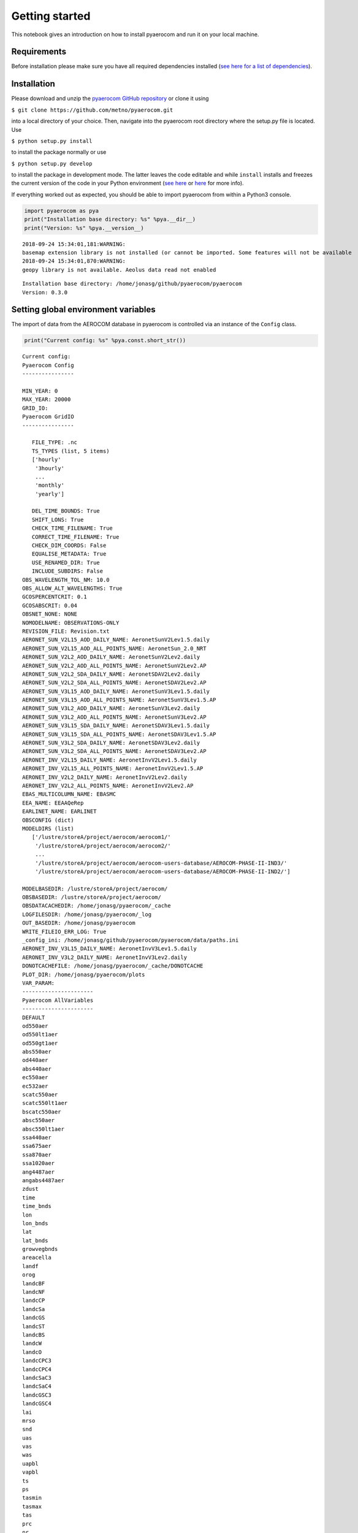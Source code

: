 
Getting started
~~~~~~~~~~~~~~~

This notebook gives an introduction on how to install pyaerocom and run
it on your local machine.

Requirements
^^^^^^^^^^^^

Before installation please make sure you have all required dependencies
installed (`see here for a list of
dependencies <http://aerocom.met.no/pyaerocom/readme.html#requirements>`__).

Installation
^^^^^^^^^^^^

Please download and unzip the `pyaerocom GitHub
repository <https://github.com/metno/pyaerocom>`__ or clone it using

``$ git clone https://github.com/metno/pyaerocom.git``

into a local directory of your choice. Then, navigate into the pyaerocom
root directory where the setup.py file is located. Use

``$ python setup.py install``

to install the package normally or use

``$ python setup.py develop``

to install the package in development mode. The latter leaves the code
editable and while ``install`` installs and freezes the current version
of the code in your Python environment (`see
here <https://packaging.python.org/tutorials/distributing-packages/#working-in-development-mode>`__
or
`here <https://stackoverflow.com/questions/19048732/python-setup-py-develop-vs-install>`__
for more info).

If everything worked out as expected, you should be able to import
pyaerocom from within a Python3 console.

.. code:: ipython3

    import pyaerocom as pya
    print("Installation base directory: %s" %pya.__dir__)
    print("Version: %s" %pya.__version__)


.. parsed-literal::

    2018-09-24 15:34:01,181:WARNING:
    basemap extension library is not installed (or cannot be imported. Some features will not be available
    2018-09-24 15:34:01,870:WARNING:
    geopy library is not available. Aeolus data read not enabled


.. parsed-literal::

    Installation base directory: /home/jonasg/github/pyaerocom/pyaerocom
    Version: 0.3.0


Setting global environment variables
^^^^^^^^^^^^^^^^^^^^^^^^^^^^^^^^^^^^

The import of data from the AEROCOM database in pyaerocom is controlled
via an instance of the ``Config`` class.

.. code:: ipython3

    print("Current config: %s" %pya.const.short_str())


.. parsed-literal::

    Current config: 
    Pyaerocom Config
    ----------------
    
    MIN_YEAR: 0
    MAX_YEAR: 20000
    GRID_IO: 
    Pyaerocom GridIO
    ----------------
    
       FILE_TYPE: .nc
       TS_TYPES (list, 5 items)
       ['hourly'
        '3hourly'
        ...
        'monthly'
        'yearly']
    
       DEL_TIME_BOUNDS: True
       SHIFT_LONS: True
       CHECK_TIME_FILENAME: True
       CORRECT_TIME_FILENAME: True
       CHECK_DIM_COORDS: False
       EQUALISE_METADATA: True
       USE_RENAMED_DIR: True
       INCLUDE_SUBDIRS: False
    OBS_WAVELENGTH_TOL_NM: 10.0
    OBS_ALLOW_ALT_WAVELENGTHS: True
    GCOSPERCENTCRIT: 0.1
    GCOSABSCRIT: 0.04
    OBSNET_NONE: NONE
    NOMODELNAME: OBSERVATIONS-ONLY
    REVISION_FILE: Revision.txt
    AERONET_SUN_V2L15_AOD_DAILY_NAME: AeronetSunV2Lev1.5.daily
    AERONET_SUN_V2L15_AOD_ALL_POINTS_NAME: AeronetSun_2.0_NRT
    AERONET_SUN_V2L2_AOD_DAILY_NAME: AeronetSunV2Lev2.daily
    AERONET_SUN_V2L2_AOD_ALL_POINTS_NAME: AeronetSunV2Lev2.AP
    AERONET_SUN_V2L2_SDA_DAILY_NAME: AeronetSDAV2Lev2.daily
    AERONET_SUN_V2L2_SDA_ALL_POINTS_NAME: AeronetSDAV2Lev2.AP
    AERONET_SUN_V3L15_AOD_DAILY_NAME: AeronetSunV3Lev1.5.daily
    AERONET_SUN_V3L15_AOD_ALL_POINTS_NAME: AeronetSunV3Lev1.5.AP
    AERONET_SUN_V3L2_AOD_DAILY_NAME: AeronetSunV3Lev2.daily
    AERONET_SUN_V3L2_AOD_ALL_POINTS_NAME: AeronetSunV3Lev2.AP
    AERONET_SUN_V3L15_SDA_DAILY_NAME: AeronetSDAV3Lev1.5.daily
    AERONET_SUN_V3L15_SDA_ALL_POINTS_NAME: AeronetSDAV3Lev1.5.AP
    AERONET_SUN_V3L2_SDA_DAILY_NAME: AeronetSDAV3Lev2.daily
    AERONET_SUN_V3L2_SDA_ALL_POINTS_NAME: AeronetSDAV3Lev2.AP
    AERONET_INV_V2L15_DAILY_NAME: AeronetInvV2Lev1.5.daily
    AERONET_INV_V2L15_ALL_POINTS_NAME: AeronetInvV2Lev1.5.AP
    AERONET_INV_V2L2_DAILY_NAME: AeronetInvV2Lev2.daily
    AERONET_INV_V2L2_ALL_POINTS_NAME: AeronetInvV2Lev2.AP
    EBAS_MULTICOLUMN_NAME: EBASMC
    EEA_NAME: EEAAQeRep
    EARLINET_NAME: EARLINET
    OBSCONFIG (dict)
    MODELDIRS (list)
       ['/lustre/storeA/project/aerocom/aerocom1/'
        '/lustre/storeA/project/aerocom/aerocom2/'
        ...
        '/lustre/storeA/project/aerocom/aerocom-users-database/AEROCOM-PHASE-II-IND3/'
        '/lustre/storeA/project/aerocom/aerocom-users-database/AEROCOM-PHASE-II-IND2/']
    
    MODELBASEDIR: /lustre/storeA/project/aerocom/
    OBSBASEDIR: /lustre/storeA/project/aerocom/
    OBSDATACACHEDIR: /home/jonasg/pyaerocom/_cache
    LOGFILESDIR: /home/jonasg/pyaerocom/_log
    OUT_BASEDIR: /home/jonasg/pyaerocom
    WRITE_FILEIO_ERR_LOG: True
    _config_ini: /home/jonasg/github/pyaerocom/pyaerocom/data/paths.ini
    AERONET_INV_V3L15_DAILY_NAME: AeronetInvV3Lev1.5.daily
    AERONET_INV_V3L2_DAILY_NAME: AeronetInvV3Lev2.daily
    DONOTCACHEFILE: /home/jonasg/pyaerocom/_cache/DONOTCACHE
    PLOT_DIR: /home/jonasg/pyaerocom/plots
    VAR_PARAM: 
    ----------------------
    Pyaerocom AllVariables
    ----------------------
    DEFAULT
    od550aer
    od550lt1aer
    od550gt1aer
    abs550aer
    od440aer
    abs440aer
    ec550aer
    ec532aer
    scatc550aer
    scatc550lt1aer
    bscatc550aer
    absc550aer
    absc550lt1aer
    ssa440aer
    ssa675aer
    ssa870aer
    ssa1020aer
    ang4487aer
    angabs4487aer
    zdust
    time
    time_bnds
    lon
    lon_bnds
    lat
    lat_bnds
    growvegbnds
    areacella
    landf
    orog
    landcBF
    landcNF
    landcCP
    landcSa
    landcGS
    landcST
    landcBS
    landcW
    landcO
    landcCPC3
    landcCPC4
    landcSaC3
    landcSaC4
    landcGSC3
    landcGSC4
    lai
    mrso
    snd
    uas
    vas
    was
    uapbl
    vapbl
    ts
    ps
    tasmin
    tasmax
    tas
    prc
    pr
    airmass
    zmlay
    eminox
    emino
    emino2
    eminosoil
    emico
    emivoc
    emivoct
    emic2h6
    emic3h8
    emic2h2
    emic2h4
    emic3h6
    emialkanes
    emialkenes
    emihcho
    emich3cho
    emiacetone
    emimethanol
    emitolu
    emiaro
    emiisop
    emimntp
    emisestp
    emibvoc
    eminh3
    emiso2
    emidms
    emiso4
    emioa
    emioc
    emisoa
    emibc
    emiss
    emidust
    emipm10
    emipm2p5
    emipm10ss
    emipm10dust
    emipm2p5ss
    emipm2p5dust
    emipm1ss
    emipm1dust
    emipcb153
    emiahch
    reemipcb153
    reemiahch
    emihg0
    emihg2
    emihgp
    emiahg0
    emiahg2
    emiahgp
    reemihg0
    dryhno3
    dryno3
    dryno2
    dryn2o5
    drypan
    dryorgn
    dryhono
    dryhno4
    drynoy
    drynh3
    drynh4
    dryso2
    dryso4
    drymsa
    drydms
    dryss
    drydust
    drypm1no3
    drypm2p5no3
    drypm10no3
    dryo3
    stoo3
    dryhcho
    drych3cho
    dryalde
    dryhcooh
    drych3cooh
    dryh2o2
    dryroor
    excnh3
    drybc
    drypm10
    drypm10ss
    drypm10dust
    drypm2p5
    drypm2p5ss
    drypm2p5dust
    dryoc
    dryoa
    drysoa
    drypcb153
    dryahch
    dryhg0
    dryhg2
    dryhgp
    wethno3
    wetn2o5
    wetorgn
    wetno3
    wethono
    wethno4
    wetnoy
    wetnh3
    wetnh4
    wetso2
    wetso4
    wetmsa
    wetdms
    wetbc
    wetss
    wetdust
    wetpm1no3
    wetpm2p5no3
    wetpm10no3
    wethcho
    wetch3cho
    wetalde
    wethcooh
    wetch3cooh
    weth2o2
    wetroor
    wetpm10
    wetpm10ss
    wetpm10dust
    wetpm2p5
    wetpm2p5ss
    wetpm2p5dust
    wetoa
    wetoc
    wetsoa
    wetpcb153
    wetahch
    wethg
    wethg0
    wethg2
    wethgp
    vmro3
    vmrno
    vmrno2
    vmro32m
    rc
    ra
    vmrco
    vmrhno3
    vmrn2o5
    vmrpan
    vmrhono
    vmrhno4
    vmrorgnit
    vmrnoy
    vmrvoc
    vmrc2h6
    vmrc3h8
    vmrc2h4
    vmrc3h6
    vmralkanes
    vmralkenes
    vmrhcho
    vmrch3cho
    vmracetone
    vmrglyoxal
    vmrmethanol
    vmrtolu
    vmraro
    vmrisop
    vmrc10h16
    vmrtp
    vmrnh3
    vmrso2
    vmrdms
    mmrpm10
    mmrpm2p5
    mmrpm1
    mmrno3
    mmrso4
    mmrbc
    mmroc
    mmroa
    mmrss
    mmrdust
    mmrmsa
    mmrnh4
    ncpm2p5
    mmrpm1no3
    mmrpm1ss
    mmrpm1dust
    mmrpm2p5no3
    mmrpm2p5so4
    mmrpm2p5bc
    mmrpm2p5oc
    mmrpm2p5oa
    mmrpm2p5ss
    mmrpm2p5dust
    mmrpm2p5nh4
    ncpm10
    mmrpm10no3
    mmrpm10so4
    mmrpm10bc
    mmrpm10oc
    mmrpm10oa
    mmrpm10ss
    mmrpm10dust
    mmrpm10nh4
    vmrhg0
    vmrhg2
    vmrpcb153
    vmrahch
    mmrhgp
    jno2
    jo3o1d
    rsdt
    rsut
    rsutcs
    rsds
    rsus
    rsdsdir
    rsdsdif
    rsdscs
    rsdscsdir
    rsdscsdif
    rlut
    rlutcs
    rlds
    rlus
    rsut0
    rsuscs0
    rsds0
    rsus0
    rsdsdir0
    rsdsdif0
    rsdscs0
    rsdscsdir0
    rsdscsdif0
    rlut0
    rlutcs0
    rlds0
    rlus0
    rsutpm1no3
    rsutpm10no3
    rsutcspm1no3
    rsutcsnpm10no3
    longitude
    latitude
    abs388aer
    abs388bc
    abs388dust
    abs388oa
    abs550bc
    abs550dust
    abs550pm1
    abs550pm10
    abs550pm2p5
    abs870aer
    od388aer
    od388bc
    od388dust
    od388oa
    od500aer
    od500pm10
    od500pm2p5
    od550aerh2o
    od550bc
    od550dust
    od550nh4
    od550no3
    od550oa
    od550pm1
    od550pm1no3
    od550pm10
    od550pm10no3
    od550pm2p5
    od550pm2p5no3
    od550so4
    od550ss
    od865aer
    od870aer
    cldf
    abs550aerh2o
    abs550nh4
    abs550no3
    abs550oa
    abs550so4
    abs550ss
    loadno3
    loadso4
    loadbc
    loadoc
    loadoa
    loadsoa
    loadss
    loaddust
    loadmsa
    loadnh4
    loadno
    loadno2
    loadn2o5
    loadpan
    loadhono
    loadhno3
    loadhno4
    loadorgnit
    loadnoy
    loadnh3
    loaddms
    loadso2
    loadpm1no3
    loadpm2p5no3
    loadpm10no3
    loadpm1ss
    loadpm2p5ss
    loadpm10ss
    loadpm1dust
    loadpm2p5dust
    loadpm10dust
    loadpm1
    loadpm2p5
    loadpm10
    lev
    lev_bnds
    ptop
    a
    b
    a_bnds
    b_bnds
    p0
    ap
    ap_bnds
    ta
    rho
    dh
    hus
    mcu
    hur
    emilnox
    eminoaircraft
    vmroh
    vmrh2o2
    vmrho2
    vmrcl
    vmrbr
    vmrbro
    prodo3
    losso3
    lossch4
    lossco
    reacvoc
    chepsoa
    chepmsa
    chegpso4
    cheaqpso4
    chegphno3
    cheglhno3
    cheaphno3
    chealhno3
    chepno3
    chedustpno3
    chesspno3
    cheppm10no3
    cheppm2p5no3
    cheppm1no3
    chegpnh3
    chealnh3
    chepnh4
    mmrsoa
    mmraerh2o
    mmrpm10h2o
    mmrpm2p5h2o
    rh
    vmrcodirect50d
    vmrcodirect25d
    station
    network_stationid
    networkid
    stationid
    station_elevation
    td
    hurs
    huss
    mmrpm10poa
    mmrpm2p5poa
    vmr5mo3
    vmr10mo3
    tcwv
    tcno2
    pres
    ua
    va
    wa
    ec550dryaer


You can check if the relevant base directories ``MODELBASEDIR`` and
``OBSBASEDIR`` are valid.

.. code:: ipython3

    print("All paths valid? %s" %pya.const.READY)


.. parsed-literal::

    All paths valid? True


If you work on your local machine and use the external AEROCOM user
server, you might need to change the path settings. Now you have several
options to do this:

1. Change all relevant paths directly in the
   `paths.ini <https://github.com/metno/pyaerocom/blob/master/pyaeroco%20/data/paths.ini>`__
   file of your installation.
2. Create a new config file <myconfig.ini> and iniate your configuration
   in your Python console by calling
   ``pyaerocom.config = pyaerocom.Config(config_file=<myconfig.ini>)``
3. Change the settings directly within the instance of the ``Config``
   class, as follows:

.. code:: ipython3

    cfg = pya.const
    cfg.MODELBASEDIR="path/that/does/not/exist"
    cfg.OBSBASEDIR="path/that/does/not/exist"
    print("All paths valid? %s" %cfg.READY)


.. parsed-literal::

    All paths valid? False


.. parsed-literal::

    /home/jonasg/github/pyaerocom/pyaerocom/config.py:310: UserWarning: Model base directory %s does not exist
      warn("Model base directory %s does not exist")
    /home/jonasg/github/pyaerocom/pyaerocom/config.py:313: UserWarning: Observations base directory %s does not exist
      warn("Observations base directory %s does not exist")


See what’s currently in there.

.. code:: ipython3

    print("Current config: {}".format(pya.const.short_str()))


.. parsed-literal::

    Current config: 
    Pyaerocom Config
    ----------------
    
    MIN_YEAR: 0
    MAX_YEAR: 20000
    GRID_IO: 
    Pyaerocom GridIO
    ----------------
    
       FILE_TYPE: .nc
       TS_TYPES (list, 5 items)
       ['hourly'
        '3hourly'
        ...
        'monthly'
        'yearly']
    
       DEL_TIME_BOUNDS: True
       SHIFT_LONS: True
       CHECK_TIME_FILENAME: True
       CORRECT_TIME_FILENAME: True
       CHECK_DIM_COORDS: False
       EQUALISE_METADATA: True
       USE_RENAMED_DIR: True
       INCLUDE_SUBDIRS: False
    OBS_WAVELENGTH_TOL_NM: 10.0
    OBS_ALLOW_ALT_WAVELENGTHS: True
    GCOSPERCENTCRIT: 0.1
    GCOSABSCRIT: 0.04
    OBSNET_NONE: NONE
    NOMODELNAME: OBSERVATIONS-ONLY
    REVISION_FILE: Revision.txt
    AERONET_SUN_V2L15_AOD_DAILY_NAME: AeronetSunV2Lev1.5.daily
    AERONET_SUN_V2L15_AOD_ALL_POINTS_NAME: AeronetSun_2.0_NRT
    AERONET_SUN_V2L2_AOD_DAILY_NAME: AeronetSunV2Lev2.daily
    AERONET_SUN_V2L2_AOD_ALL_POINTS_NAME: AeronetSunV2Lev2.AP
    AERONET_SUN_V2L2_SDA_DAILY_NAME: AeronetSDAV2Lev2.daily
    AERONET_SUN_V2L2_SDA_ALL_POINTS_NAME: AeronetSDAV2Lev2.AP
    AERONET_SUN_V3L15_AOD_DAILY_NAME: AeronetSunV3Lev1.5.daily
    AERONET_SUN_V3L15_AOD_ALL_POINTS_NAME: AeronetSunV3Lev1.5.AP
    AERONET_SUN_V3L2_AOD_DAILY_NAME: AeronetSunV3Lev2.daily
    AERONET_SUN_V3L2_AOD_ALL_POINTS_NAME: AeronetSunV3Lev2.AP
    AERONET_SUN_V3L15_SDA_DAILY_NAME: AeronetSDAV3Lev1.5.daily
    AERONET_SUN_V3L15_SDA_ALL_POINTS_NAME: AeronetSDAV3Lev1.5.AP
    AERONET_SUN_V3L2_SDA_DAILY_NAME: AeronetSDAV3Lev2.daily
    AERONET_SUN_V3L2_SDA_ALL_POINTS_NAME: AeronetSDAV3Lev2.AP
    AERONET_INV_V2L15_DAILY_NAME: AeronetInvV2Lev1.5.daily
    AERONET_INV_V2L15_ALL_POINTS_NAME: AeronetInvV2Lev1.5.AP
    AERONET_INV_V2L2_DAILY_NAME: AeronetInvV2Lev2.daily
    AERONET_INV_V2L2_ALL_POINTS_NAME: AeronetInvV2Lev2.AP
    EBAS_MULTICOLUMN_NAME: EBASMC
    EEA_NAME: EEAAQeRep
    EARLINET_NAME: EARLINET
    OBSCONFIG (dict)
    MODELDIRS (list)
       ['/lustre/storeA/project/aerocom/aerocom1/'
        '/lustre/storeA/project/aerocom/aerocom2/'
        ...
        '/lustre/storeA/project/aerocom/aerocom-users-database/AEROCOM-PHASE-II-IND3/'
        '/lustre/storeA/project/aerocom/aerocom-users-database/AEROCOM-PHASE-II-IND2/']
    
    MODELBASEDIR: path/that/does/not/exist
    OBSBASEDIR: path/that/does/not/exist
    OBSDATACACHEDIR: /home/jonasg/pyaerocom/_cache
    LOGFILESDIR: /home/jonasg/pyaerocom/_log
    OUT_BASEDIR: /home/jonasg/pyaerocom
    WRITE_FILEIO_ERR_LOG: True
    _config_ini: /home/jonasg/github/pyaerocom/pyaerocom/data/paths.ini
    AERONET_INV_V3L15_DAILY_NAME: AeronetInvV3Lev1.5.daily
    AERONET_INV_V3L2_DAILY_NAME: AeronetInvV3Lev2.daily
    DONOTCACHEFILE: /home/jonasg/pyaerocom/_cache/DONOTCACHE
    PLOT_DIR: /home/jonasg/pyaerocom/plots
    VAR_PARAM: 
    ----------------------
    Pyaerocom AllVariables
    ----------------------
    DEFAULT
    od550aer
    od550lt1aer
    od550gt1aer
    abs550aer
    od440aer
    abs440aer
    ec550aer
    ec532aer
    scatc550aer
    scatc550lt1aer
    bscatc550aer
    absc550aer
    absc550lt1aer
    ssa440aer
    ssa675aer
    ssa870aer
    ssa1020aer
    ang4487aer
    angabs4487aer
    zdust
    time
    time_bnds
    lon
    lon_bnds
    lat
    lat_bnds
    growvegbnds
    areacella
    landf
    orog
    landcBF
    landcNF
    landcCP
    landcSa
    landcGS
    landcST
    landcBS
    landcW
    landcO
    landcCPC3
    landcCPC4
    landcSaC3
    landcSaC4
    landcGSC3
    landcGSC4
    lai
    mrso
    snd
    uas
    vas
    was
    uapbl
    vapbl
    ts
    ps
    tasmin
    tasmax
    tas
    prc
    pr
    airmass
    zmlay
    eminox
    emino
    emino2
    eminosoil
    emico
    emivoc
    emivoct
    emic2h6
    emic3h8
    emic2h2
    emic2h4
    emic3h6
    emialkanes
    emialkenes
    emihcho
    emich3cho
    emiacetone
    emimethanol
    emitolu
    emiaro
    emiisop
    emimntp
    emisestp
    emibvoc
    eminh3
    emiso2
    emidms
    emiso4
    emioa
    emioc
    emisoa
    emibc
    emiss
    emidust
    emipm10
    emipm2p5
    emipm10ss
    emipm10dust
    emipm2p5ss
    emipm2p5dust
    emipm1ss
    emipm1dust
    emipcb153
    emiahch
    reemipcb153
    reemiahch
    emihg0
    emihg2
    emihgp
    emiahg0
    emiahg2
    emiahgp
    reemihg0
    dryhno3
    dryno3
    dryno2
    dryn2o5
    drypan
    dryorgn
    dryhono
    dryhno4
    drynoy
    drynh3
    drynh4
    dryso2
    dryso4
    drymsa
    drydms
    dryss
    drydust
    drypm1no3
    drypm2p5no3
    drypm10no3
    dryo3
    stoo3
    dryhcho
    drych3cho
    dryalde
    dryhcooh
    drych3cooh
    dryh2o2
    dryroor
    excnh3
    drybc
    drypm10
    drypm10ss
    drypm10dust
    drypm2p5
    drypm2p5ss
    drypm2p5dust
    dryoc
    dryoa
    drysoa
    drypcb153
    dryahch
    dryhg0
    dryhg2
    dryhgp
    wethno3
    wetn2o5
    wetorgn
    wetno3
    wethono
    wethno4
    wetnoy
    wetnh3
    wetnh4
    wetso2
    wetso4
    wetmsa
    wetdms
    wetbc
    wetss
    wetdust
    wetpm1no3
    wetpm2p5no3
    wetpm10no3
    wethcho
    wetch3cho
    wetalde
    wethcooh
    wetch3cooh
    weth2o2
    wetroor
    wetpm10
    wetpm10ss
    wetpm10dust
    wetpm2p5
    wetpm2p5ss
    wetpm2p5dust
    wetoa
    wetoc
    wetsoa
    wetpcb153
    wetahch
    wethg
    wethg0
    wethg2
    wethgp
    vmro3
    vmrno
    vmrno2
    vmro32m
    rc
    ra
    vmrco
    vmrhno3
    vmrn2o5
    vmrpan
    vmrhono
    vmrhno4
    vmrorgnit
    vmrnoy
    vmrvoc
    vmrc2h6
    vmrc3h8
    vmrc2h4
    vmrc3h6
    vmralkanes
    vmralkenes
    vmrhcho
    vmrch3cho
    vmracetone
    vmrglyoxal
    vmrmethanol
    vmrtolu
    vmraro
    vmrisop
    vmrc10h16
    vmrtp
    vmrnh3
    vmrso2
    vmrdms
    mmrpm10
    mmrpm2p5
    mmrpm1
    mmrno3
    mmrso4
    mmrbc
    mmroc
    mmroa
    mmrss
    mmrdust
    mmrmsa
    mmrnh4
    ncpm2p5
    mmrpm1no3
    mmrpm1ss
    mmrpm1dust
    mmrpm2p5no3
    mmrpm2p5so4
    mmrpm2p5bc
    mmrpm2p5oc
    mmrpm2p5oa
    mmrpm2p5ss
    mmrpm2p5dust
    mmrpm2p5nh4
    ncpm10
    mmrpm10no3
    mmrpm10so4
    mmrpm10bc
    mmrpm10oc
    mmrpm10oa
    mmrpm10ss
    mmrpm10dust
    mmrpm10nh4
    vmrhg0
    vmrhg2
    vmrpcb153
    vmrahch
    mmrhgp
    jno2
    jo3o1d
    rsdt
    rsut
    rsutcs
    rsds
    rsus
    rsdsdir
    rsdsdif
    rsdscs
    rsdscsdir
    rsdscsdif
    rlut
    rlutcs
    rlds
    rlus
    rsut0
    rsuscs0
    rsds0
    rsus0
    rsdsdir0
    rsdsdif0
    rsdscs0
    rsdscsdir0
    rsdscsdif0
    rlut0
    rlutcs0
    rlds0
    rlus0
    rsutpm1no3
    rsutpm10no3
    rsutcspm1no3
    rsutcsnpm10no3
    longitude
    latitude
    abs388aer
    abs388bc
    abs388dust
    abs388oa
    abs550bc
    abs550dust
    abs550pm1
    abs550pm10
    abs550pm2p5
    abs870aer
    od388aer
    od388bc
    od388dust
    od388oa
    od500aer
    od500pm10
    od500pm2p5
    od550aerh2o
    od550bc
    od550dust
    od550nh4
    od550no3
    od550oa
    od550pm1
    od550pm1no3
    od550pm10
    od550pm10no3
    od550pm2p5
    od550pm2p5no3
    od550so4
    od550ss
    od865aer
    od870aer
    cldf
    abs550aerh2o
    abs550nh4
    abs550no3
    abs550oa
    abs550so4
    abs550ss
    loadno3
    loadso4
    loadbc
    loadoc
    loadoa
    loadsoa
    loadss
    loaddust
    loadmsa
    loadnh4
    loadno
    loadno2
    loadn2o5
    loadpan
    loadhono
    loadhno3
    loadhno4
    loadorgnit
    loadnoy
    loadnh3
    loaddms
    loadso2
    loadpm1no3
    loadpm2p5no3
    loadpm10no3
    loadpm1ss
    loadpm2p5ss
    loadpm10ss
    loadpm1dust
    loadpm2p5dust
    loadpm10dust
    loadpm1
    loadpm2p5
    loadpm10
    lev
    lev_bnds
    ptop
    a
    b
    a_bnds
    b_bnds
    p0
    ap
    ap_bnds
    ta
    rho
    dh
    hus
    mcu
    hur
    emilnox
    eminoaircraft
    vmroh
    vmrh2o2
    vmrho2
    vmrcl
    vmrbr
    vmrbro
    prodo3
    losso3
    lossch4
    lossco
    reacvoc
    chepsoa
    chepmsa
    chegpso4
    cheaqpso4
    chegphno3
    cheglhno3
    cheaphno3
    chealhno3
    chepno3
    chedustpno3
    chesspno3
    cheppm10no3
    cheppm2p5no3
    cheppm1no3
    chegpnh3
    chealnh3
    chepnh4
    mmrsoa
    mmraerh2o
    mmrpm10h2o
    mmrpm2p5h2o
    rh
    vmrcodirect50d
    vmrcodirect25d
    station
    network_stationid
    networkid
    stationid
    station_elevation
    td
    hurs
    huss
    mmrpm10poa
    mmrpm2p5poa
    vmr5mo3
    vmr10mo3
    tcwv
    tcno2
    pres
    ua
    va
    wa
    ec550dryaer


As you can see, ``MODELBASEDIR`` and ``OBSBASEDIR`` contain the invalid
paths, but e.g. the list containing model directories (``MODELDIRS``)
still has the original settings. This is because, these are written in
the method ``load_config(config_file)`` or the wrapper method
``reload()`` which does the same. Now reload the config_file and print.

.. code:: ipython3

    cfg.reload()
    print("Current config: {}".format(pya.const.short_str()))


.. parsed-literal::

    Current config: 
    Pyaerocom Config
    ----------------
    
    MIN_YEAR: 0
    MAX_YEAR: 20000
    GRID_IO: 
    Pyaerocom GridIO
    ----------------
    
       FILE_TYPE: .nc
       TS_TYPES (list, 5 items)
       ['hourly'
        '3hourly'
        ...
        'monthly'
        'yearly']
    
       DEL_TIME_BOUNDS: True
       SHIFT_LONS: True
       CHECK_TIME_FILENAME: True
       CORRECT_TIME_FILENAME: True
       CHECK_DIM_COORDS: False
       EQUALISE_METADATA: True
       USE_RENAMED_DIR: True
       INCLUDE_SUBDIRS: False
    OBS_WAVELENGTH_TOL_NM: 10.0
    OBS_ALLOW_ALT_WAVELENGTHS: True
    GCOSPERCENTCRIT: 0.1
    GCOSABSCRIT: 0.04
    OBSNET_NONE: NONE
    NOMODELNAME: OBSERVATIONS-ONLY
    REVISION_FILE: Revision.txt
    AERONET_SUN_V2L15_AOD_DAILY_NAME: AeronetSunV2Lev1.5.daily
    AERONET_SUN_V2L15_AOD_ALL_POINTS_NAME: AeronetSun_2.0_NRT
    AERONET_SUN_V2L2_AOD_DAILY_NAME: AeronetSunV2Lev2.daily
    AERONET_SUN_V2L2_AOD_ALL_POINTS_NAME: AeronetSunV2Lev2.AP
    AERONET_SUN_V2L2_SDA_DAILY_NAME: AeronetSDAV2Lev2.daily
    AERONET_SUN_V2L2_SDA_ALL_POINTS_NAME: AeronetSDAV2Lev2.AP
    AERONET_SUN_V3L15_AOD_DAILY_NAME: AeronetSunV3Lev1.5.daily
    AERONET_SUN_V3L15_AOD_ALL_POINTS_NAME: AeronetSunV3Lev1.5.AP
    AERONET_SUN_V3L2_AOD_DAILY_NAME: AeronetSunV3Lev2.daily
    AERONET_SUN_V3L2_AOD_ALL_POINTS_NAME: AeronetSunV3Lev2.AP
    AERONET_SUN_V3L15_SDA_DAILY_NAME: AeronetSDAV3Lev1.5.daily
    AERONET_SUN_V3L15_SDA_ALL_POINTS_NAME: AeronetSDAV3Lev1.5.AP
    AERONET_SUN_V3L2_SDA_DAILY_NAME: AeronetSDAV3Lev2.daily
    AERONET_SUN_V3L2_SDA_ALL_POINTS_NAME: AeronetSDAV3Lev2.AP
    AERONET_INV_V2L15_DAILY_NAME: AeronetInvV2Lev1.5.daily
    AERONET_INV_V2L15_ALL_POINTS_NAME: AeronetInvV2Lev1.5.AP
    AERONET_INV_V2L2_DAILY_NAME: AeronetInvV2Lev2.daily
    AERONET_INV_V2L2_ALL_POINTS_NAME: AeronetInvV2Lev2.AP
    EBAS_MULTICOLUMN_NAME: EBASMC
    EEA_NAME: EEAAQeRep
    EARLINET_NAME: EARLINET
    OBSCONFIG (dict)
    MODELDIRS (list)
       ['/lustre/storeA/project/aerocom/aerocom1/'
        '/lustre/storeA/project/aerocom/aerocom2/'
        ...
        '/lustre/storeA/project/aerocom/aerocom-users-database/AEROCOM-PHASE-II-IND3/'
        '/lustre/storeA/project/aerocom/aerocom-users-database/AEROCOM-PHASE-II-IND2/']
    
    MODELBASEDIR: /lustre/storeA/project/aerocom/
    OBSBASEDIR: /lustre/storeA/project/aerocom/
    OBSDATACACHEDIR: /home/jonasg/pyaerocom/_cache
    LOGFILESDIR: /home/jonasg/pyaerocom/_log
    OUT_BASEDIR: /home/jonasg/pyaerocom
    WRITE_FILEIO_ERR_LOG: True
    _config_ini: /home/jonasg/github/pyaerocom/pyaerocom/data/paths.ini
    AERONET_INV_V3L15_DAILY_NAME: AeronetInvV3Lev1.5.daily
    AERONET_INV_V3L2_DAILY_NAME: AeronetInvV3Lev2.daily
    DONOTCACHEFILE: /home/jonasg/pyaerocom/_cache/DONOTCACHE
    PLOT_DIR: /home/jonasg/pyaerocom/plots
    VAR_PARAM: 
    ----------------------
    Pyaerocom AllVariables
    ----------------------
    DEFAULT
    od550aer
    od550lt1aer
    od550gt1aer
    abs550aer
    od440aer
    abs440aer
    ec550aer
    ec532aer
    scatc550aer
    scatc550lt1aer
    bscatc550aer
    absc550aer
    absc550lt1aer
    ssa440aer
    ssa675aer
    ssa870aer
    ssa1020aer
    ang4487aer
    angabs4487aer
    zdust
    time
    time_bnds
    lon
    lon_bnds
    lat
    lat_bnds
    growvegbnds
    areacella
    landf
    orog
    landcBF
    landcNF
    landcCP
    landcSa
    landcGS
    landcST
    landcBS
    landcW
    landcO
    landcCPC3
    landcCPC4
    landcSaC3
    landcSaC4
    landcGSC3
    landcGSC4
    lai
    mrso
    snd
    uas
    vas
    was
    uapbl
    vapbl
    ts
    ps
    tasmin
    tasmax
    tas
    prc
    pr
    airmass
    zmlay
    eminox
    emino
    emino2
    eminosoil
    emico
    emivoc
    emivoct
    emic2h6
    emic3h8
    emic2h2
    emic2h4
    emic3h6
    emialkanes
    emialkenes
    emihcho
    emich3cho
    emiacetone
    emimethanol
    emitolu
    emiaro
    emiisop
    emimntp
    emisestp
    emibvoc
    eminh3
    emiso2
    emidms
    emiso4
    emioa
    emioc
    emisoa
    emibc
    emiss
    emidust
    emipm10
    emipm2p5
    emipm10ss
    emipm10dust
    emipm2p5ss
    emipm2p5dust
    emipm1ss
    emipm1dust
    emipcb153
    emiahch
    reemipcb153
    reemiahch
    emihg0
    emihg2
    emihgp
    emiahg0
    emiahg2
    emiahgp
    reemihg0
    dryhno3
    dryno3
    dryno2
    dryn2o5
    drypan
    dryorgn
    dryhono
    dryhno4
    drynoy
    drynh3
    drynh4
    dryso2
    dryso4
    drymsa
    drydms
    dryss
    drydust
    drypm1no3
    drypm2p5no3
    drypm10no3
    dryo3
    stoo3
    dryhcho
    drych3cho
    dryalde
    dryhcooh
    drych3cooh
    dryh2o2
    dryroor
    excnh3
    drybc
    drypm10
    drypm10ss
    drypm10dust
    drypm2p5
    drypm2p5ss
    drypm2p5dust
    dryoc
    dryoa
    drysoa
    drypcb153
    dryahch
    dryhg0
    dryhg2
    dryhgp
    wethno3
    wetn2o5
    wetorgn
    wetno3
    wethono
    wethno4
    wetnoy
    wetnh3
    wetnh4
    wetso2
    wetso4
    wetmsa
    wetdms
    wetbc
    wetss
    wetdust
    wetpm1no3
    wetpm2p5no3
    wetpm10no3
    wethcho
    wetch3cho
    wetalde
    wethcooh
    wetch3cooh
    weth2o2
    wetroor
    wetpm10
    wetpm10ss
    wetpm10dust
    wetpm2p5
    wetpm2p5ss
    wetpm2p5dust
    wetoa
    wetoc
    wetsoa
    wetpcb153
    wetahch
    wethg
    wethg0
    wethg2
    wethgp
    vmro3
    vmrno
    vmrno2
    vmro32m
    rc
    ra
    vmrco
    vmrhno3
    vmrn2o5
    vmrpan
    vmrhono
    vmrhno4
    vmrorgnit
    vmrnoy
    vmrvoc
    vmrc2h6
    vmrc3h8
    vmrc2h4
    vmrc3h6
    vmralkanes
    vmralkenes
    vmrhcho
    vmrch3cho
    vmracetone
    vmrglyoxal
    vmrmethanol
    vmrtolu
    vmraro
    vmrisop
    vmrc10h16
    vmrtp
    vmrnh3
    vmrso2
    vmrdms
    mmrpm10
    mmrpm2p5
    mmrpm1
    mmrno3
    mmrso4
    mmrbc
    mmroc
    mmroa
    mmrss
    mmrdust
    mmrmsa
    mmrnh4
    ncpm2p5
    mmrpm1no3
    mmrpm1ss
    mmrpm1dust
    mmrpm2p5no3
    mmrpm2p5so4
    mmrpm2p5bc
    mmrpm2p5oc
    mmrpm2p5oa
    mmrpm2p5ss
    mmrpm2p5dust
    mmrpm2p5nh4
    ncpm10
    mmrpm10no3
    mmrpm10so4
    mmrpm10bc
    mmrpm10oc
    mmrpm10oa
    mmrpm10ss
    mmrpm10dust
    mmrpm10nh4
    vmrhg0
    vmrhg2
    vmrpcb153
    vmrahch
    mmrhgp
    jno2
    jo3o1d
    rsdt
    rsut
    rsutcs
    rsds
    rsus
    rsdsdir
    rsdsdif
    rsdscs
    rsdscsdir
    rsdscsdif
    rlut
    rlutcs
    rlds
    rlus
    rsut0
    rsuscs0
    rsds0
    rsus0
    rsdsdir0
    rsdsdif0
    rsdscs0
    rsdscsdir0
    rsdscsdif0
    rlut0
    rlutcs0
    rlds0
    rlus0
    rsutpm1no3
    rsutpm10no3
    rsutcspm1no3
    rsutcsnpm10no3
    longitude
    latitude
    abs388aer
    abs388bc
    abs388dust
    abs388oa
    abs550bc
    abs550dust
    abs550pm1
    abs550pm10
    abs550pm2p5
    abs870aer
    od388aer
    od388bc
    od388dust
    od388oa
    od500aer
    od500pm10
    od500pm2p5
    od550aerh2o
    od550bc
    od550dust
    od550nh4
    od550no3
    od550oa
    od550pm1
    od550pm1no3
    od550pm10
    od550pm10no3
    od550pm2p5
    od550pm2p5no3
    od550so4
    od550ss
    od865aer
    od870aer
    cldf
    abs550aerh2o
    abs550nh4
    abs550no3
    abs550oa
    abs550so4
    abs550ss
    loadno3
    loadso4
    loadbc
    loadoc
    loadoa
    loadsoa
    loadss
    loaddust
    loadmsa
    loadnh4
    loadno
    loadno2
    loadn2o5
    loadpan
    loadhono
    loadhno3
    loadhno4
    loadorgnit
    loadnoy
    loadnh3
    loaddms
    loadso2
    loadpm1no3
    loadpm2p5no3
    loadpm10no3
    loadpm1ss
    loadpm2p5ss
    loadpm10ss
    loadpm1dust
    loadpm2p5dust
    loadpm10dust
    loadpm1
    loadpm2p5
    loadpm10
    lev
    lev_bnds
    ptop
    a
    b
    a_bnds
    b_bnds
    p0
    ap
    ap_bnds
    ta
    rho
    dh
    hus
    mcu
    hur
    emilnox
    eminoaircraft
    vmroh
    vmrh2o2
    vmrho2
    vmrcl
    vmrbr
    vmrbro
    prodo3
    losso3
    lossch4
    lossco
    reacvoc
    chepsoa
    chepmsa
    chegpso4
    cheaqpso4
    chegphno3
    cheglhno3
    cheaphno3
    chealhno3
    chepno3
    chedustpno3
    chesspno3
    cheppm10no3
    cheppm2p5no3
    cheppm1no3
    chegpnh3
    chealnh3
    chepnh4
    mmrsoa
    mmraerh2o
    mmrpm10h2o
    mmrpm2p5h2o
    rh
    vmrcodirect50d
    vmrcodirect25d
    station
    network_stationid
    networkid
    stationid
    station_elevation
    td
    hurs
    huss
    mmrpm10poa
    mmrpm2p5poa
    vmr5mo3
    vmr10mo3
    tcwv
    tcno2
    pres
    ua
    va
    wa
    ec550dryaer


The ``reload`` (and ``load_config``) method actually checks if the
currently defined base directories exist, and if not, it uses the ones
that are defined in the
`paths.ini <http://aerocom.met.no/pyaerocom/config_files.html#paths-and-directories>`__
file. This is the why the above configuration is the intial one. If you
choose valid paths, this should work.

.. code:: ipython3

    cfg = pya.const
    cfg.MODELBASEDIR="."
    cfg.OBSBASEDIR="."
    print("All paths valid? %s" %cfg.READY)
    cfg.reload()
    print("Current config: %s" %cfg.short_str())


.. parsed-literal::

    All paths valid? True
    Current config: 
    Pyaerocom Config
    ----------------
    
    MIN_YEAR: 0
    MAX_YEAR: 20000
    GRID_IO: 
    Pyaerocom GridIO
    ----------------
    
       FILE_TYPE: .nc
       TS_TYPES (list, 5 items)
       ['hourly'
        '3hourly'
        ...
        'monthly'
        'yearly']
    
       DEL_TIME_BOUNDS: True
       SHIFT_LONS: True
       CHECK_TIME_FILENAME: True
       CORRECT_TIME_FILENAME: True
       CHECK_DIM_COORDS: False
       EQUALISE_METADATA: True
       USE_RENAMED_DIR: True
       INCLUDE_SUBDIRS: False
    OBS_WAVELENGTH_TOL_NM: 10.0
    OBS_ALLOW_ALT_WAVELENGTHS: True
    GCOSPERCENTCRIT: 0.1
    GCOSABSCRIT: 0.04
    OBSNET_NONE: NONE
    NOMODELNAME: OBSERVATIONS-ONLY
    REVISION_FILE: Revision.txt
    AERONET_SUN_V2L15_AOD_DAILY_NAME: AeronetSunV2Lev1.5.daily
    AERONET_SUN_V2L15_AOD_ALL_POINTS_NAME: AeronetSun_2.0_NRT
    AERONET_SUN_V2L2_AOD_DAILY_NAME: AeronetSunV2Lev2.daily
    AERONET_SUN_V2L2_AOD_ALL_POINTS_NAME: AeronetSunV2Lev2.AP
    AERONET_SUN_V2L2_SDA_DAILY_NAME: AeronetSDAV2Lev2.daily
    AERONET_SUN_V2L2_SDA_ALL_POINTS_NAME: AeronetSDAV2Lev2.AP
    AERONET_SUN_V3L15_AOD_DAILY_NAME: AeronetSunV3Lev1.5.daily
    AERONET_SUN_V3L15_AOD_ALL_POINTS_NAME: AeronetSunV3Lev1.5.AP
    AERONET_SUN_V3L2_AOD_DAILY_NAME: AeronetSunV3Lev2.daily
    AERONET_SUN_V3L2_AOD_ALL_POINTS_NAME: AeronetSunV3Lev2.AP
    AERONET_SUN_V3L15_SDA_DAILY_NAME: AeronetSDAV3Lev1.5.daily
    AERONET_SUN_V3L15_SDA_ALL_POINTS_NAME: AeronetSDAV3Lev1.5.AP
    AERONET_SUN_V3L2_SDA_DAILY_NAME: AeronetSDAV3Lev2.daily
    AERONET_SUN_V3L2_SDA_ALL_POINTS_NAME: AeronetSDAV3Lev2.AP
    AERONET_INV_V2L15_DAILY_NAME: AeronetInvV2Lev1.5.daily
    AERONET_INV_V2L15_ALL_POINTS_NAME: AeronetInvV2Lev1.5.AP
    AERONET_INV_V2L2_DAILY_NAME: AeronetInvV2Lev2.daily
    AERONET_INV_V2L2_ALL_POINTS_NAME: AeronetInvV2Lev2.AP
    EBAS_MULTICOLUMN_NAME: EBASMC
    EEA_NAME: EEAAQeRep
    EARLINET_NAME: EARLINET
    OBSCONFIG (dict)
    MODELDIRS (list)
       ['.aerocom1/'
        '.aerocom2/'
        ...
        '.aerocom-users-database/AEROCOM-PHASE-II-IND3/'
        '.aerocom-users-database/AEROCOM-PHASE-II-IND2/']
    
    MODELBASEDIR: .
    OBSBASEDIR: .
    OBSDATACACHEDIR: /home/jonasg/pyaerocom/_cache
    LOGFILESDIR: /home/jonasg/pyaerocom/_log
    OUT_BASEDIR: /home/jonasg/pyaerocom
    WRITE_FILEIO_ERR_LOG: True
    _config_ini: /home/jonasg/github/pyaerocom/pyaerocom/data/paths.ini
    AERONET_INV_V3L15_DAILY_NAME: AeronetInvV3Lev1.5.daily
    AERONET_INV_V3L2_DAILY_NAME: AeronetInvV3Lev2.daily
    DONOTCACHEFILE: /home/jonasg/pyaerocom/_cache/DONOTCACHE
    PLOT_DIR: /home/jonasg/pyaerocom/plots
    VAR_PARAM: 
    ----------------------
    Pyaerocom AllVariables
    ----------------------
    DEFAULT
    od550aer
    od550lt1aer
    od550gt1aer
    abs550aer
    od440aer
    abs440aer
    ec550aer
    ec532aer
    scatc550aer
    scatc550lt1aer
    bscatc550aer
    absc550aer
    absc550lt1aer
    ssa440aer
    ssa675aer
    ssa870aer
    ssa1020aer
    ang4487aer
    angabs4487aer
    zdust
    time
    time_bnds
    lon
    lon_bnds
    lat
    lat_bnds
    growvegbnds
    areacella
    landf
    orog
    landcBF
    landcNF
    landcCP
    landcSa
    landcGS
    landcST
    landcBS
    landcW
    landcO
    landcCPC3
    landcCPC4
    landcSaC3
    landcSaC4
    landcGSC3
    landcGSC4
    lai
    mrso
    snd
    uas
    vas
    was
    uapbl
    vapbl
    ts
    ps
    tasmin
    tasmax
    tas
    prc
    pr
    airmass
    zmlay
    eminox
    emino
    emino2
    eminosoil
    emico
    emivoc
    emivoct
    emic2h6
    emic3h8
    emic2h2
    emic2h4
    emic3h6
    emialkanes
    emialkenes
    emihcho
    emich3cho
    emiacetone
    emimethanol
    emitolu
    emiaro
    emiisop
    emimntp
    emisestp
    emibvoc
    eminh3
    emiso2
    emidms
    emiso4
    emioa
    emioc
    emisoa
    emibc
    emiss
    emidust
    emipm10
    emipm2p5
    emipm10ss
    emipm10dust
    emipm2p5ss
    emipm2p5dust
    emipm1ss
    emipm1dust
    emipcb153
    emiahch
    reemipcb153
    reemiahch
    emihg0
    emihg2
    emihgp
    emiahg0
    emiahg2
    emiahgp
    reemihg0
    dryhno3
    dryno3
    dryno2
    dryn2o5
    drypan
    dryorgn
    dryhono
    dryhno4
    drynoy
    drynh3
    drynh4
    dryso2
    dryso4
    drymsa
    drydms
    dryss
    drydust
    drypm1no3
    drypm2p5no3
    drypm10no3
    dryo3
    stoo3
    dryhcho
    drych3cho
    dryalde
    dryhcooh
    drych3cooh
    dryh2o2
    dryroor
    excnh3
    drybc
    drypm10
    drypm10ss
    drypm10dust
    drypm2p5
    drypm2p5ss
    drypm2p5dust
    dryoc
    dryoa
    drysoa
    drypcb153
    dryahch
    dryhg0
    dryhg2
    dryhgp
    wethno3
    wetn2o5
    wetorgn
    wetno3
    wethono
    wethno4
    wetnoy
    wetnh3
    wetnh4
    wetso2
    wetso4
    wetmsa
    wetdms
    wetbc
    wetss
    wetdust
    wetpm1no3
    wetpm2p5no3
    wetpm10no3
    wethcho
    wetch3cho
    wetalde
    wethcooh
    wetch3cooh
    weth2o2
    wetroor
    wetpm10
    wetpm10ss
    wetpm10dust
    wetpm2p5
    wetpm2p5ss
    wetpm2p5dust
    wetoa
    wetoc
    wetsoa
    wetpcb153
    wetahch
    wethg
    wethg0
    wethg2
    wethgp
    vmro3
    vmrno
    vmrno2
    vmro32m
    rc
    ra
    vmrco
    vmrhno3
    vmrn2o5
    vmrpan
    vmrhono
    vmrhno4
    vmrorgnit
    vmrnoy
    vmrvoc
    vmrc2h6
    vmrc3h8
    vmrc2h4
    vmrc3h6
    vmralkanes
    vmralkenes
    vmrhcho
    vmrch3cho
    vmracetone
    vmrglyoxal
    vmrmethanol
    vmrtolu
    vmraro
    vmrisop
    vmrc10h16
    vmrtp
    vmrnh3
    vmrso2
    vmrdms
    mmrpm10
    mmrpm2p5
    mmrpm1
    mmrno3
    mmrso4
    mmrbc
    mmroc
    mmroa
    mmrss
    mmrdust
    mmrmsa
    mmrnh4
    ncpm2p5
    mmrpm1no3
    mmrpm1ss
    mmrpm1dust
    mmrpm2p5no3
    mmrpm2p5so4
    mmrpm2p5bc
    mmrpm2p5oc
    mmrpm2p5oa
    mmrpm2p5ss
    mmrpm2p5dust
    mmrpm2p5nh4
    ncpm10
    mmrpm10no3
    mmrpm10so4
    mmrpm10bc
    mmrpm10oc
    mmrpm10oa
    mmrpm10ss
    mmrpm10dust
    mmrpm10nh4
    vmrhg0
    vmrhg2
    vmrpcb153
    vmrahch
    mmrhgp
    jno2
    jo3o1d
    rsdt
    rsut
    rsutcs
    rsds
    rsus
    rsdsdir
    rsdsdif
    rsdscs
    rsdscsdir
    rsdscsdif
    rlut
    rlutcs
    rlds
    rlus
    rsut0
    rsuscs0
    rsds0
    rsus0
    rsdsdir0
    rsdsdif0
    rsdscs0
    rsdscsdir0
    rsdscsdif0
    rlut0
    rlutcs0
    rlds0
    rlus0
    rsutpm1no3
    rsutpm10no3
    rsutcspm1no3
    rsutcsnpm10no3
    longitude
    latitude
    abs388aer
    abs388bc
    abs388dust
    abs388oa
    abs550bc
    abs550dust
    abs550pm1
    abs550pm10
    abs550pm2p5
    abs870aer
    od388aer
    od388bc
    od388dust
    od388oa
    od500aer
    od500pm10
    od500pm2p5
    od550aerh2o
    od550bc
    od550dust
    od550nh4
    od550no3
    od550oa
    od550pm1
    od550pm1no3
    od550pm10
    od550pm10no3
    od550pm2p5
    od550pm2p5no3
    od550so4
    od550ss
    od865aer
    od870aer
    cldf
    abs550aerh2o
    abs550nh4
    abs550no3
    abs550oa
    abs550so4
    abs550ss
    loadno3
    loadso4
    loadbc
    loadoc
    loadoa
    loadsoa
    loadss
    loaddust
    loadmsa
    loadnh4
    loadno
    loadno2
    loadn2o5
    loadpan
    loadhono
    loadhno3
    loadhno4
    loadorgnit
    loadnoy
    loadnh3
    loaddms
    loadso2
    loadpm1no3
    loadpm2p5no3
    loadpm10no3
    loadpm1ss
    loadpm2p5ss
    loadpm10ss
    loadpm1dust
    loadpm2p5dust
    loadpm10dust
    loadpm1
    loadpm2p5
    loadpm10
    lev
    lev_bnds
    ptop
    a
    b
    a_bnds
    b_bnds
    p0
    ap
    ap_bnds
    ta
    rho
    dh
    hus
    mcu
    hur
    emilnox
    eminoaircraft
    vmroh
    vmrh2o2
    vmrho2
    vmrcl
    vmrbr
    vmrbro
    prodo3
    losso3
    lossch4
    lossco
    reacvoc
    chepsoa
    chepmsa
    chegpso4
    cheaqpso4
    chegphno3
    cheglhno3
    cheaphno3
    chealhno3
    chepno3
    chedustpno3
    chesspno3
    cheppm10no3
    cheppm2p5no3
    cheppm1no3
    chegpnh3
    chealnh3
    chepnh4
    mmrsoa
    mmraerh2o
    mmrpm10h2o
    mmrpm2p5h2o
    rh
    vmrcodirect50d
    vmrcodirect25d
    station
    network_stationid
    networkid
    stationid
    station_elevation
    td
    hurs
    huss
    mmrpm10poa
    mmrpm2p5poa
    vmr5mo3
    vmr10mo3
    tcwv
    tcno2
    pres
    ua
    va
    wa
    ec550dryaer


This is it! Note, however, that we just inserted the current directory
which is not where the data actually is. Thus, before continuing, we
have to reload the config as it was at the beginning:

.. code:: ipython3

    cfg.reload(keep_basedirs=False)
    print(cfg.short_str())


.. parsed-literal::

    
    Pyaerocom Config
    ----------------
    
    MIN_YEAR: 0
    MAX_YEAR: 20000
    GRID_IO: 
    Pyaerocom GridIO
    ----------------
    
       FILE_TYPE: .nc
       TS_TYPES (list, 5 items)
       ['hourly'
        '3hourly'
        ...
        'monthly'
        'yearly']
    
       DEL_TIME_BOUNDS: True
       SHIFT_LONS: True
       CHECK_TIME_FILENAME: True
       CORRECT_TIME_FILENAME: True
       CHECK_DIM_COORDS: False
       EQUALISE_METADATA: True
       USE_RENAMED_DIR: True
       INCLUDE_SUBDIRS: False
    OBS_WAVELENGTH_TOL_NM: 10.0
    OBS_ALLOW_ALT_WAVELENGTHS: True
    GCOSPERCENTCRIT: 0.1
    GCOSABSCRIT: 0.04
    OBSNET_NONE: NONE
    NOMODELNAME: OBSERVATIONS-ONLY
    REVISION_FILE: Revision.txt
    AERONET_SUN_V2L15_AOD_DAILY_NAME: AeronetSunV2Lev1.5.daily
    AERONET_SUN_V2L15_AOD_ALL_POINTS_NAME: AeronetSun_2.0_NRT
    AERONET_SUN_V2L2_AOD_DAILY_NAME: AeronetSunV2Lev2.daily
    AERONET_SUN_V2L2_AOD_ALL_POINTS_NAME: AeronetSunV2Lev2.AP
    AERONET_SUN_V2L2_SDA_DAILY_NAME: AeronetSDAV2Lev2.daily
    AERONET_SUN_V2L2_SDA_ALL_POINTS_NAME: AeronetSDAV2Lev2.AP
    AERONET_SUN_V3L15_AOD_DAILY_NAME: AeronetSunV3Lev1.5.daily
    AERONET_SUN_V3L15_AOD_ALL_POINTS_NAME: AeronetSunV3Lev1.5.AP
    AERONET_SUN_V3L2_AOD_DAILY_NAME: AeronetSunV3Lev2.daily
    AERONET_SUN_V3L2_AOD_ALL_POINTS_NAME: AeronetSunV3Lev2.AP
    AERONET_SUN_V3L15_SDA_DAILY_NAME: AeronetSDAV3Lev1.5.daily
    AERONET_SUN_V3L15_SDA_ALL_POINTS_NAME: AeronetSDAV3Lev1.5.AP
    AERONET_SUN_V3L2_SDA_DAILY_NAME: AeronetSDAV3Lev2.daily
    AERONET_SUN_V3L2_SDA_ALL_POINTS_NAME: AeronetSDAV3Lev2.AP
    AERONET_INV_V2L15_DAILY_NAME: AeronetInvV2Lev1.5.daily
    AERONET_INV_V2L15_ALL_POINTS_NAME: AeronetInvV2Lev1.5.AP
    AERONET_INV_V2L2_DAILY_NAME: AeronetInvV2Lev2.daily
    AERONET_INV_V2L2_ALL_POINTS_NAME: AeronetInvV2Lev2.AP
    EBAS_MULTICOLUMN_NAME: EBASMC
    EEA_NAME: EEAAQeRep
    EARLINET_NAME: EARLINET
    OBSCONFIG (dict)
    MODELDIRS (list)
       ['/lustre/storeA/project/aerocom/aerocom1/'
        '/lustre/storeA/project/aerocom/aerocom2/'
        ...
        '/lustre/storeA/project/aerocom/aerocom-users-database/AEROCOM-PHASE-II-IND3/'
        '/lustre/storeA/project/aerocom/aerocom-users-database/AEROCOM-PHASE-II-IND2/']
    
    MODELBASEDIR: /lustre/storeA/project/aerocom/
    OBSBASEDIR: /lustre/storeA/project/aerocom/
    OBSDATACACHEDIR: /home/jonasg/pyaerocom/_cache
    LOGFILESDIR: /home/jonasg/pyaerocom/_log
    OUT_BASEDIR: /home/jonasg/pyaerocom
    WRITE_FILEIO_ERR_LOG: True
    _config_ini: /home/jonasg/github/pyaerocom/pyaerocom/data/paths.ini
    AERONET_INV_V3L15_DAILY_NAME: AeronetInvV3Lev1.5.daily
    AERONET_INV_V3L2_DAILY_NAME: AeronetInvV3Lev2.daily
    DONOTCACHEFILE: /home/jonasg/pyaerocom/_cache/DONOTCACHE
    PLOT_DIR: /home/jonasg/pyaerocom/plots
    VAR_PARAM: 
    ----------------------
    Pyaerocom AllVariables
    ----------------------
    DEFAULT
    od550aer
    od550lt1aer
    od550gt1aer
    abs550aer
    od440aer
    abs440aer
    ec550aer
    ec532aer
    scatc550aer
    scatc550lt1aer
    bscatc550aer
    absc550aer
    absc550lt1aer
    ssa440aer
    ssa675aer
    ssa870aer
    ssa1020aer
    ang4487aer
    angabs4487aer
    zdust
    time
    time_bnds
    lon
    lon_bnds
    lat
    lat_bnds
    growvegbnds
    areacella
    landf
    orog
    landcBF
    landcNF
    landcCP
    landcSa
    landcGS
    landcST
    landcBS
    landcW
    landcO
    landcCPC3
    landcCPC4
    landcSaC3
    landcSaC4
    landcGSC3
    landcGSC4
    lai
    mrso
    snd
    uas
    vas
    was
    uapbl
    vapbl
    ts
    ps
    tasmin
    tasmax
    tas
    prc
    pr
    airmass
    zmlay
    eminox
    emino
    emino2
    eminosoil
    emico
    emivoc
    emivoct
    emic2h6
    emic3h8
    emic2h2
    emic2h4
    emic3h6
    emialkanes
    emialkenes
    emihcho
    emich3cho
    emiacetone
    emimethanol
    emitolu
    emiaro
    emiisop
    emimntp
    emisestp
    emibvoc
    eminh3
    emiso2
    emidms
    emiso4
    emioa
    emioc
    emisoa
    emibc
    emiss
    emidust
    emipm10
    emipm2p5
    emipm10ss
    emipm10dust
    emipm2p5ss
    emipm2p5dust
    emipm1ss
    emipm1dust
    emipcb153
    emiahch
    reemipcb153
    reemiahch
    emihg0
    emihg2
    emihgp
    emiahg0
    emiahg2
    emiahgp
    reemihg0
    dryhno3
    dryno3
    dryno2
    dryn2o5
    drypan
    dryorgn
    dryhono
    dryhno4
    drynoy
    drynh3
    drynh4
    dryso2
    dryso4
    drymsa
    drydms
    dryss
    drydust
    drypm1no3
    drypm2p5no3
    drypm10no3
    dryo3
    stoo3
    dryhcho
    drych3cho
    dryalde
    dryhcooh
    drych3cooh
    dryh2o2
    dryroor
    excnh3
    drybc
    drypm10
    drypm10ss
    drypm10dust
    drypm2p5
    drypm2p5ss
    drypm2p5dust
    dryoc
    dryoa
    drysoa
    drypcb153
    dryahch
    dryhg0
    dryhg2
    dryhgp
    wethno3
    wetn2o5
    wetorgn
    wetno3
    wethono
    wethno4
    wetnoy
    wetnh3
    wetnh4
    wetso2
    wetso4
    wetmsa
    wetdms
    wetbc
    wetss
    wetdust
    wetpm1no3
    wetpm2p5no3
    wetpm10no3
    wethcho
    wetch3cho
    wetalde
    wethcooh
    wetch3cooh
    weth2o2
    wetroor
    wetpm10
    wetpm10ss
    wetpm10dust
    wetpm2p5
    wetpm2p5ss
    wetpm2p5dust
    wetoa
    wetoc
    wetsoa
    wetpcb153
    wetahch
    wethg
    wethg0
    wethg2
    wethgp
    vmro3
    vmrno
    vmrno2
    vmro32m
    rc
    ra
    vmrco
    vmrhno3
    vmrn2o5
    vmrpan
    vmrhono
    vmrhno4
    vmrorgnit
    vmrnoy
    vmrvoc
    vmrc2h6
    vmrc3h8
    vmrc2h4
    vmrc3h6
    vmralkanes
    vmralkenes
    vmrhcho
    vmrch3cho
    vmracetone
    vmrglyoxal
    vmrmethanol
    vmrtolu
    vmraro
    vmrisop
    vmrc10h16
    vmrtp
    vmrnh3
    vmrso2
    vmrdms
    mmrpm10
    mmrpm2p5
    mmrpm1
    mmrno3
    mmrso4
    mmrbc
    mmroc
    mmroa
    mmrss
    mmrdust
    mmrmsa
    mmrnh4
    ncpm2p5
    mmrpm1no3
    mmrpm1ss
    mmrpm1dust
    mmrpm2p5no3
    mmrpm2p5so4
    mmrpm2p5bc
    mmrpm2p5oc
    mmrpm2p5oa
    mmrpm2p5ss
    mmrpm2p5dust
    mmrpm2p5nh4
    ncpm10
    mmrpm10no3
    mmrpm10so4
    mmrpm10bc
    mmrpm10oc
    mmrpm10oa
    mmrpm10ss
    mmrpm10dust
    mmrpm10nh4
    vmrhg0
    vmrhg2
    vmrpcb153
    vmrahch
    mmrhgp
    jno2
    jo3o1d
    rsdt
    rsut
    rsutcs
    rsds
    rsus
    rsdsdir
    rsdsdif
    rsdscs
    rsdscsdir
    rsdscsdif
    rlut
    rlutcs
    rlds
    rlus
    rsut0
    rsuscs0
    rsds0
    rsus0
    rsdsdir0
    rsdsdif0
    rsdscs0
    rsdscsdir0
    rsdscsdif0
    rlut0
    rlutcs0
    rlds0
    rlus0
    rsutpm1no3
    rsutpm10no3
    rsutcspm1no3
    rsutcsnpm10no3
    longitude
    latitude
    abs388aer
    abs388bc
    abs388dust
    abs388oa
    abs550bc
    abs550dust
    abs550pm1
    abs550pm10
    abs550pm2p5
    abs870aer
    od388aer
    od388bc
    od388dust
    od388oa
    od500aer
    od500pm10
    od500pm2p5
    od550aerh2o
    od550bc
    od550dust
    od550nh4
    od550no3
    od550oa
    od550pm1
    od550pm1no3
    od550pm10
    od550pm10no3
    od550pm2p5
    od550pm2p5no3
    od550so4
    od550ss
    od865aer
    od870aer
    cldf
    abs550aerh2o
    abs550nh4
    abs550no3
    abs550oa
    abs550so4
    abs550ss
    loadno3
    loadso4
    loadbc
    loadoc
    loadoa
    loadsoa
    loadss
    loaddust
    loadmsa
    loadnh4
    loadno
    loadno2
    loadn2o5
    loadpan
    loadhono
    loadhno3
    loadhno4
    loadorgnit
    loadnoy
    loadnh3
    loaddms
    loadso2
    loadpm1no3
    loadpm2p5no3
    loadpm10no3
    loadpm1ss
    loadpm2p5ss
    loadpm10ss
    loadpm1dust
    loadpm2p5dust
    loadpm10dust
    loadpm1
    loadpm2p5
    loadpm10
    lev
    lev_bnds
    ptop
    a
    b
    a_bnds
    b_bnds
    p0
    ap
    ap_bnds
    ta
    rho
    dh
    hus
    mcu
    hur
    emilnox
    eminoaircraft
    vmroh
    vmrh2o2
    vmrho2
    vmrcl
    vmrbr
    vmrbro
    prodo3
    losso3
    lossch4
    lossco
    reacvoc
    chepsoa
    chepmsa
    chegpso4
    cheaqpso4
    chegphno3
    cheglhno3
    cheaphno3
    chealhno3
    chepno3
    chedustpno3
    chesspno3
    cheppm10no3
    cheppm2p5no3
    cheppm1no3
    chegpnh3
    chealnh3
    chepnh4
    mmrsoa
    mmraerh2o
    mmrpm10h2o
    mmrpm2p5h2o
    rh
    vmrcodirect50d
    vmrcodirect25d
    station
    network_stationid
    networkid
    stationid
    station_elevation
    td
    hurs
    huss
    mmrpm10poa
    mmrpm2p5poa
    vmr5mo3
    vmr10mo3
    tcwv
    tcno2
    pres
    ua
    va
    wa
    ec550dryaer


Now with everything being set up correctly, we can start analysing the
data. The following tutorials focus on the reading, plotting and
analysis of model data. Tutorials for observational data will follow
soon, as well as tutorials that show how to merge and compare model with
observational data. Before you can work with the data, you may want to
find out what data is available. The following section shows how to do
this.

Finding data directories of model or observation data
^^^^^^^^^^^^^^^^^^^^^^^^^^^^^^^^^^^^^^^^^^^^^^^^^^^^^

Let’s presume you want to access data from a certain model or
observation and you want to check if it is available. Let’s assume you
are interested in data from a control run (*CTRL*) of the CAM Oslo model
but you do not know the exact model version or run ID. Then, you can
browse existing data directories using a wildcard search, simply by (we
put it in a try/except block, since with wildcard browse it will not
find a unique ID and thus raise an Exception):

.. code:: ipython3

    try:
        pya.search_data_dir_aerocom("CAM*CTRL*")
    except OSError as e:
        print(repr(e))


.. parsed-literal::

    OSError("Found multiple matches for search pattern CAM*CTRL*. Please choose from ['CAMS_REANCTRL', 'CAM5-Oslo_FAMIPWARMCnudge-emi2000.A2.CTRL', 'CAM4-Oslo_Vprelim.A2.CTRL', 'CAM5-MAM3-PNNL.A2.CTRL', 'CAM4-Oslo-Vcmip5online.A2.CTRL', 'CAM4-Oslo-Vcmip5.A2.CTRL', 'CAM4-Oslo-Vcmip5emi2000.A2.CTRL', 'CAM5.1-MAM3-PNNL.A2.CTRL', 'CAM3.A2.CTRL', 'CAM4-Oslo.A2.CTRL', 'BCC_AGCM2.0.1_CAM.A2.CTRL', 'ECMWF-IFS-CY42R1-CAMS-RA-CTRL_AP3-CTRL2016-PD', 'ECMWF-IFS-CY43R1-CAMS-NITRATE-DEV_AP3-CTRL2016-PD', 'CAM5.4_CTRL2016', 'CAM5_CTRL2016', 'CAM5.3-Oslo_CTRL2016', 'CAM5.3-Oslo_AP3-CTRL2016-PD', 'CAM5.3-Oslo_AP3-CTRL2016-PI']",)


Reading the aerosol optical detph at 550nm using a specified model ID
^^^^^^^^^^^^^^^^^^^^^^^^^^^^^^^^^^^^^^^^^^^^^^^^^^^^^^^^^^^^^^^^^^^^^

The resulting list shows possible options that were found in the
database. Let’s choose the *CAM5.3-Oslo_CTRL2016* run and import the
data. In the following cell, we directly instantiate a read class for
data import since we know the model and run ID from the previous cell
(the read class basically includes the above used search method.

.. code:: ipython3

    read = pya.io.ReadGridded("CAM5.3-Oslo_CTRL2016")


.. parsed-literal::

    2018-09-24 15:34:02,562:WARNING:
    No default configuration available for variable od550dryaer. Using DEFAULT settings
    2018-09-24 15:34:02,826:WARNING:
    No default configuration available for variable od550dryaer. Using DEFAULT settings
    2018-09-24 15:34:03,072:WARNING:
    No default configuration available for variable od550dryaer. Using DEFAULT settings
    2018-09-24 15:34:03,215:WARNING:
    No default configuration available for variable od550dryaer. Using DEFAULT settings
    2018-09-24 15:34:03,619:WARNING:
    No default configuration available for variable od550dryaer. Using DEFAULT settings
    2018-09-24 15:34:03,945:WARNING:
    No default configuration available for variable od550dryaer. Using DEFAULT settings
    2018-09-24 15:34:04,177:WARNING:
    No default configuration available for variable deltaz. Using DEFAULT settings
    2018-09-24 15:34:04,320:WARNING:
    No default configuration available for variable humidity. Using DEFAULT settings


Okay, let’s see what is in there.

.. code:: ipython3

    print(read)


.. parsed-literal::

    
    Pyaerocom ReadGridded
    ---------------------
    Model ID: CAM5.3-Oslo_CTRL2016
    Data directory: /lustre/storeA/project/aerocom/aerocom-users-database/AEROCOM-PHASE-III/CAM5.3-Oslo_CTRL2016/renamed
    Available variables: ['abs550aer', 'deltaz3d', 'humidity3d', 'od440aer', 'od550aer', 'od550aer3d', 'od550aerh2o', 'od550dryaer', 'od550dust', 'od550lt1aer', 'od870aer']
    Available years: [2006, 2008, 2010]
    Available time resolutions ['3hourly', 'daily']


Let’s load results for the aerosol optical depth (*od550aer*) for march
2010. The read function take a string or a list of strings as input for
specifying one or more variables that are supposed to be read. Thus, the
return type of this method is **always a tuple, even if we only provide
one variable** (as in the following example) and as a result, the loaded
data object has to be accessed using the first index of the tuple.

.. code:: ipython3

    data = read.read("od550aer", start="1 march 2010", stop="31 march 2010")[0]


.. parsed-literal::

    2018-09-24 15:34:08,983:WARNING:
    File /lustre/storeA/project/aerocom/aerocom-users-database/AEROCOM-PHASE-III/CAM5.3-Oslo_CTRL2016/renamed/aerocom3_CAM5.3-Oslo_CTRL2016_od550aer_Column_2010_3hourly.nc contains more than one data field: 0: Aerosol optical depth at 550nm / (1) (time: 2920; latitude: 192; longitude: 288)
    1: gauss weights / (1)                 (latitude: 192)
    2018-09-24 15:34:08,989:WARNING:
    Invalid time dimension.
    Error message: ValueError("Time match error, nominal dates for test array[0 1 2 7] (unit=days since 2004-01-01 00:00:00): ['2010-01-01T00' '2010-01-01T03' '2010-01-01T06' '2010-01-01T21']\nReceived values after conversion: ['2010-01-01T00' '2010-01-01T00' '2010-01-01T00' '2010-01-01T00']",)
    2018-09-24 15:34:08,989:WARNING:
    Invalid time dimension coordinate in file aerocom3_CAM5.3-Oslo_CTRL2016_od550aer_Column_2010_3hourly.nc. 
    2018-09-24 15:34:08,990:WARNING:
    Attempting to correct time coordinate using information in file name


Accessing the data and plotting a map
^^^^^^^^^^^^^^^^^^^^^^^^^^^^^^^^^^^^^

The loaded data is of type *GriddedData* and can now be used for further
analysis. It’s string representation contains a useful summary of what
is in there.

.. code:: ipython3

    print(data)


.. parsed-literal::

    pyaerocom.GriddedData: CAM5.3-Oslo_CTRL2016
    Grid data: Aerosol optical depth at 550nm / (1) (time: 248; latitude: 192; longitude: 288)
         Dimension coordinates:
              time                            x              -               -
              latitude                        -              x               -
              longitude                       -              -               x
         Attributes:
              Conventions: CF-1.0
              NCO: 4.3.7
              Version: $Name$
              case: optINSITUnRemote
              history: Wed Feb  8 11:55:24 2017: ncatted -O -a units,od550aer,o,c,1 TMPmnth_od550aer.2010-01.nc
    Wed...
              host: r10i0n0
              initial_file: /work/shared/noresm/inputdata/atm/cam/inic/fv/cami-mam3_0000-01-01_0.9...
              logname: kirkevag
              nco_openmp_thread_number: 1
              revision_Id: $Id$
              source: CAM
              title: UNSET
              topography_file: /work/shared/noresm/inputdata/noresm-only/inputForNudging/ERA_f09f09_3...


The data comprises 31 time stamps, as expected, since we picked one
month and the dataset is daily. Now, for instance, we can crop the data
using a predefined region (e.g. South America) and plot the first day of
the dataset.

.. code:: ipython3

    fig = data.crop(region="SAMERICA").quickplot_map(time_idx=0)



.. image:: tut00_get_started/tut00_get_started_28_0.png


We might also be interested in the weighted area average for the month
that we extracted.

.. code:: ipython3

    weighted_mean = data.area_weighted_mean()
    weighted_mean


.. parsed-literal::

    /home/jonasg/anaconda3/lib/python3.6/site-packages/iris/analysis/cartography.py:377: UserWarning: Using DEFAULT_SPHERICAL_EARTH_RADIUS.
      warnings.warn("Using DEFAULT_SPHERICAL_EARTH_RADIUS.")




.. parsed-literal::

    masked_array(data=[0.13707124521646233, 0.1373723321458452,
                       0.13640485953205256, 0.13661781887097216,
                       0.13832752529888542, 0.13943940046228157,
                       0.13906411166070964, 0.13903393246626614,
                       0.1389572414826536, 0.1387749384645807,
                       0.13859131867159108, 0.1392616918989809,
                       0.14148057496888855, 0.14422837963496726,
                       0.14485939091969455, 0.14382647033828228,
                       0.1429247987684401, 0.14132091948668582,
                       0.13963221183937138, 0.13899722350877253,
                       0.1397316309699972, 0.140429463344697,
                       0.13979820277861796, 0.13931129118926358,
                       0.1382730558010573, 0.13705837683541341,
                       0.13626943214697504, 0.13656861866930264,
                       0.13828947462737487, 0.13862655803764867,
                       0.13801004090860575, 0.13816556759043425,
                       0.13891506072795737, 0.13885491398159325,
                       0.13791297848698755, 0.13786872604208614,
                       0.1383256634671104, 0.13802173506964452,
                       0.13734295888393036, 0.13670887870882611,
                       0.13583143441388867, 0.134603109796585,
                       0.1333276946610027, 0.13244025688660607,
                       0.13297618583370702, 0.13337864744931724,
                       0.13325346476065494, 0.13273727817161787,
                       0.13272747346724398, 0.1333092276404929,
                       0.1333797519133725, 0.13433262445580588,
                       0.13693531065433906, 0.13957995569444528,
                       0.13962851699132414, 0.13859857966249953,
                       0.13791145087797585, 0.13739929473269538,
                       0.13723982261191392, 0.1380459466011261,
                       0.13946419690290854, 0.14042819240907664,
                       0.13931406757480316, 0.13866676878977408,
                       0.13822170463985428, 0.13778772182438,
                       0.13651838547716436, 0.13615014242990736,
                       0.13744348000076528, 0.13995109480361492,
                       0.1411970413507769, 0.14199804429653667,
                       0.14258413847594195, 0.14220802982119984,
                       0.14140121976767336, 0.14120394722823995,
                       0.14162688135139243, 0.14188006322900268,
                       0.1414684469806162, 0.14223318292711828,
                       0.14334570700875637, 0.14337269717823287,
                       0.1421074317050635, 0.14175130499968785,
                       0.14035452134831083, 0.1388756394628699,
                       0.13762539366487916, 0.13717837639346694,
                       0.13737289737903915, 0.13747045610992034,
                       0.13745494956066656, 0.1378100303636898,
                       0.1382755441221473, 0.13892579338926514,
                       0.13933988912083564, 0.14051427623407034,
                       0.142736023510284, 0.14312065245179398,
                       0.14234607987063616, 0.14275634737217646,
                       0.1437991330395562, 0.14502984115661513,
                       0.14599941360148747, 0.14601582462470347,
                       0.14640728011839496, 0.14610034153933943,
                       0.14537368722625044, 0.14578767727711434,
                       0.14607726598563622, 0.14605008459289356,
                       0.1460609898662843, 0.14703622375646566,
                       0.1478730521106064, 0.14803795993760244,
                       0.14711712713761174, 0.14729376248796983,
                       0.14851956275002343, 0.14967160487601566,
                       0.14983351441403536, 0.1495072510640238,
                       0.14926850286432325, 0.14944789863237368,
                       0.14876039934421642, 0.1488120453274109,
                       0.1498588856911828, 0.15175075392107956,
                       0.15258806488973015, 0.15286511152135315,
                       0.15386619169423127, 0.15464113549871336,
                       0.15379449982944376, 0.1543578549941653,
                       0.15808873311045932, 0.16173720799971888,
                       0.16307998367790294, 0.16233174812565518,
                       0.1622602797752089, 0.16177535638150164,
                       0.16164991550698743, 0.16343753440952663,
                       0.16855594710934646, 0.1719380617102505,
                       0.173537727285836, 0.17268164846620168,
                       0.17202374731742412, 0.17073150361330935,
                       0.1704552789189035, 0.17349453196470094,
                       0.17750026098212954, 0.17998882407680658,
                       0.18054660903180453, 0.17991221467411075,
                       0.17879081786543402, 0.17698044738876634,
                       0.17481216302184016, 0.1751095588835362,
                       0.17730235300005773, 0.17828917633948513,
                       0.17798693352549597, 0.1772903761042442,
                       0.17719593452088098, 0.1767203402146187,
                       0.17450815886422721, 0.17625358243592468,
                       0.17887701620267582, 0.1808136330474918,
                       0.1813785961957623, 0.18172509147369986,
                       0.18184876453017618, 0.18271725245843057,
                       0.18252036797692608, 0.183265249795722,
                       0.1844909214607128, 0.18434110595951833,
                       0.1836490864781075, 0.1819315626374836,
                       0.18101720818481568, 0.17955118573504456,
                       0.17735986473912252, 0.17627436278489908,
                       0.17619709057120855, 0.17565989305918675,
                       0.173237661796461, 0.17174118540853084,
                       0.1715433743879658, 0.17103179349744851,
                       0.17009143210388886, 0.17036903993748823,
                       0.1701968332986933, 0.16931755448903732,
                       0.16809969031904087, 0.16694191454539364,
                       0.16614923082470998, 0.16574702124976093,
                       0.16442009711927774, 0.163817742262745,
                       0.16433976044469292, 0.16499539122759532,
                       0.16405480998741243, 0.1628713751723746,
                       0.16180210801804973, 0.16132300069909628,
                       0.16076469208509833, 0.1619812080249729,
                       0.16568802507402378, 0.16834462196868816,
                       0.1688091207855011, 0.16874451605557048,
                       0.16918274517630819, 0.16976238755144346,
                       0.16853813844367546, 0.1689505218199379,
                       0.17008794466862398, 0.1713995695153675,
                       0.17160758485378236, 0.1719104396714293,
                       0.17141519454588505, 0.17098573396603006,
                       0.17014341748677245, 0.17124457916107655,
                       0.17343997831072036, 0.17267167552123458,
                       0.17119276567171318, 0.17110151528151052,
                       0.17129777088602452, 0.1706512286992157,
                       0.1697909385002585, 0.1701305419449026,
                       0.17177346958794434, 0.17199251637814433,
                       0.1717777280458928, 0.17140460031838234,
                       0.1708872614290405, 0.16939067518025105,
                       0.16730749171621387, 0.16687632033654826,
                       0.16768823626524956, 0.16777431113498986,
                       0.16696977975746236, 0.1663374313210154,
                       0.16650691596502723, 0.16594519982156614,
                       0.1651931704892058, 0.1651909843511451,
                       0.16565543871393762, 0.1660138264006659,
                       0.16468225292020627, 0.16419141107042712],
                 mask=[False, False, False, False, False, False, False, False,
                       False, False, False, False, False, False, False, False,
                       False, False, False, False, False, False, False, False,
                       False, False, False, False, False, False, False, False,
                       False, False, False, False, False, False, False, False,
                       False, False, False, False, False, False, False, False,
                       False, False, False, False, False, False, False, False,
                       False, False, False, False, False, False, False, False,
                       False, False, False, False, False, False, False, False,
                       False, False, False, False, False, False, False, False,
                       False, False, False, False, False, False, False, False,
                       False, False, False, False, False, False, False, False,
                       False, False, False, False, False, False, False, False,
                       False, False, False, False, False, False, False, False,
                       False, False, False, False, False, False, False, False,
                       False, False, False, False, False, False, False, False,
                       False, False, False, False, False, False, False, False,
                       False, False, False, False, False, False, False, False,
                       False, False, False, False, False, False, False, False,
                       False, False, False, False, False, False, False, False,
                       False, False, False, False, False, False, False, False,
                       False, False, False, False, False, False, False, False,
                       False, False, False, False, False, False, False, False,
                       False, False, False, False, False, False, False, False,
                       False, False, False, False, False, False, False, False,
                       False, False, False, False, False, False, False, False,
                       False, False, False, False, False, False, False, False,
                       False, False, False, False, False, False, False, False,
                       False, False, False, False, False, False, False, False,
                       False, False, False, False, False, False, False, False,
                       False, False, False, False, False, False, False, False],
           fill_value=1e+20)



.. code:: ipython3

    import pandas as pd
    pd.Series(weighted_mean, data.time_stamps()).plot()




.. parsed-literal::

    <matplotlib.axes._subplots.AxesSubplot at 0x7fb8fa49c780>




.. image:: tut00_get_started/tut00_get_started_31_1.png


The following notebook introduces in more detail how pyaerocom handles
regions and where they can be defined. In the subsequent tutorial, the
``ReadGridded`` class is introduced, that was usesed above to import
model data in a flexible way based on variable name, time range and
temporal resolution. The loaded data for each model and variable is then
stored in the analysis class ``GriddedData`` which we use in the end of
this notebook and which will be introduced in a later tutorial.

